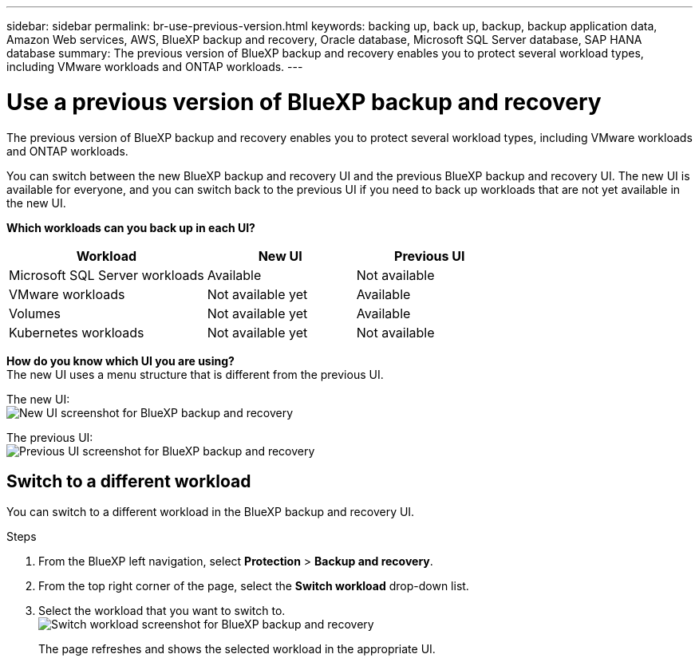 ---
sidebar: sidebar
permalink: br-use-previous-version.html
keywords: backing up, back up, backup, backup application data, Amazon Web services, AWS, BlueXP backup and recovery, Oracle database, Microsoft SQL Server database, SAP HANA database
summary: The previous version of BlueXP backup and recovery enables you to protect several workload types, including VMware workloads and ONTAP workloads. 
---

= Use a previous version of BlueXP backup and recovery
:hardbreaks:
:nofooter:
:icons: font
:linkattrs:
:imagesdir: ./media/

[.lead]
The previous version of BlueXP backup and recovery enables you to protect several workload types, including VMware workloads and ONTAP workloads. 

You can switch between the new BlueXP backup and recovery UI and the previous BlueXP backup and recovery UI. The new UI is available for everyone, and you can switch back to the previous UI if you need to back up workloads that are not yet available in the new UI.

*Which workloads can you back up in each UI?* 

[cols="40,30,30",options="header"]
|===    
| Workload
| New UI
| Previous UI
| Microsoft SQL Server workloads
| Available 
| Not available

| VMware workloads
| Not available yet
| Available

| Volumes 
| Not available yet
| Available

| Kubernetes workloads
| Not available yet
| Not available 
|===

*How do you know which UI you are using?*
The new UI uses a menu structure that is different from the previous UI. 

The new UI: 
image:screen-br-menu-unified.png[New UI screenshot for BlueXP backup and recovery]

The previous UI: 
image:screen-br-menu-legacy.png[Previous UI screenshot for BlueXP backup and recovery]



== Switch to a different workload 

You can switch to a different workload in the BlueXP backup and recovery UI.

.Steps
. From the BlueXP left navigation, select *Protection* > *Backup and recovery*.
. From the top right corner of the page, select the *Switch workload* drop-down list.

. Select the workload that you want to switch to.
image:screen-br-menu-switch-ui.png[Switch workload screenshot for BlueXP backup and recovery]

+
The page refreshes and shows the selected workload in the appropriate UI.


